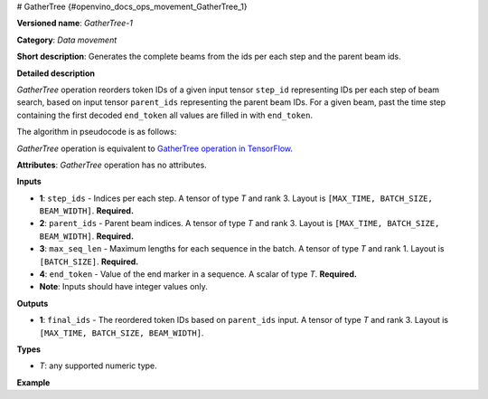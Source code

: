 # GatherTree {#openvino_docs_ops_movement_GatherTree_1}


.. meta::
  :description: Learn about GatherTree-1 - a data movement operation, 
                which can be performed on four required input tensors.

**Versioned name**: *GatherTree-1*

**Category**: *Data movement*

**Short description**: Generates the complete beams from the ids per each step and the parent beam ids.

**Detailed description**

*GatherTree* operation reorders token IDs of a given input tensor ``step_id`` representing IDs per each step of beam search, 
based on input tensor ``parent_ids`` representing the parent beam IDs. For a given beam, past the time step containing the 
first decoded ``end_token`` all values are filled in with ``end_token``.

The algorithm in pseudocode is as follows:

.. code-block:: py
   :force:

   final_ids[ :, :, :] = end_token
   for batch in range(BATCH_SIZE):
       for beam in range(BEAM_WIDTH):
           max_sequence_in_beam = min(MAX_TIME, max_seq_len[batch])
   
           parent = parent_ids[max_sequence_in_beam - 1, batch, beam]
   
           final_ids[max_sequence_in_beam - 1, batch, beam] = step_ids[max_sequence_in_beam - 1, batch, beam]
   
           for level in reversed(range(max_sequence_in_beam - 1)):
               final_ids[level, batch, beam] = step_ids[level, batch, parent]
   
               parent = parent_ids[level, batch, parent]
   
           # For a given beam, past the time step containing the first decoded end_token
           # all values are filled in with end_token.
           finished = False
           for time in range(max_sequence_in_beam):
               if(finished):
                   final_ids[time, batch, beam] = end_token
               elif(final_ids[time, batch, beam] == end_token):
                   finished = True

*GatherTree* operation is equivalent to `GatherTree operation in TensorFlow <https://www.tensorflow.org/addons/api_docs/python/tfa/seq2seq/gather_tree>`__.

**Attributes**: *GatherTree* operation has no attributes.

**Inputs**

* **1**:  ``step_ids`` - Indices per each step. A tensor of type *T* and rank 3. 
  Layout is ``[MAX_TIME, BATCH_SIZE, BEAM_WIDTH]``. **Required.**
* **2**:  ``parent_ids`` - Parent beam indices. A tensor of type *T* and rank 3. 
  Layout is ``[MAX_TIME, BATCH_SIZE, BEAM_WIDTH]``. **Required.**
* **3**:  ``max_seq_len`` - Maximum lengths for each sequence in the batch. 
  A tensor of type *T* and rank 1. Layout is ``[BATCH_SIZE]``. **Required.**
* **4**:  ``end_token`` - Value of the end marker in a sequence. 
  A scalar of type *T*. **Required.**
* **Note**: Inputs should have integer values only.

**Outputs**

* **1**: ``final_ids`` - The reordered token IDs based on ``parent_ids`` input. 
  A tensor of type *T* and rank 3. Layout is ``[MAX_TIME, BATCH_SIZE, BEAM_WIDTH]``.

**Types**

* *T*: any supported numeric type.

**Example**

.. code-block:: xml
   :force:

   <layer type="GatherTree" ...>
       <input>
           <port id="0">
               <dim>100</dim>
               <dim>1</dim>
               <dim>10</dim>
           </port>
           <port id="1">
               <dim>100</dim>
               <dim>1</dim>
               <dim>10</dim>
           </port>
           <port id="2">
               <dim>1</dim>
           </port>
           <port id="3">
           </port>
       </input>
       <output>
           <port id="0">
               <dim>100</dim>
               <dim>1</dim>
               <dim>10</dim>
           </port>
       </output>
   </layer>



